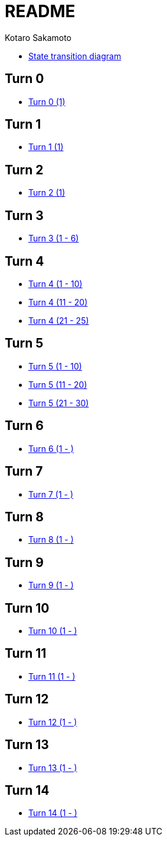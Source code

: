 = README =
:awestruct-layout: base
:showtitle:
:prev_section: defining-frontmatter
:next_section: creating-pages
:homepage: https://ktr-skmt.github.io/ramseys_party_game/
:author: Kotaro Sakamoto

* https://ktr-skmt.github.io/ramseys_party_game/[State transition diagram]

== Turn 0 ==
* https://ktr-skmt.github.io/ramseys_party_game/turn0[Turn 0 (1)]

== Turn 1 ==
* https://ktr-skmt.github.io/ramseys_party_game/turn1[Turn 1 (1)]

== Turn 2 ==
* https://ktr-skmt.github.io/ramseys_party_game/turn2[Turn 2 (1)]

== Turn 3 ==
* https://ktr-skmt.github.io/ramseys_party_game/turn3[Turn 3 (1 - 6)]

== Turn 4 ==
* https://ktr-skmt.github.io/ramseys_party_game/turn4-1[Turn 4 (1 - 10)]
* https://ktr-skmt.github.io/ramseys_party_game/turn4-2[Turn 4 (11 - 20)]
* https://ktr-skmt.github.io/ramseys_party_game/turn4-3[Turn 4 (21 - 25)]

== Turn 5 ==
* https://ktr-skmt.github.io/ramseys_party_game/turn5-1[Turn 5 (1 - 10)]
* https://ktr-skmt.github.io/ramseys_party_game/turn5-2[Turn 5 (11 - 20)]
* https://ktr-skmt.github.io/ramseys_party_game/turn5-3[Turn 5 (21 - 30)]

== Turn 6 ==
* https://ktr-skmt.github.io/ramseys_party_game/turn6[Turn 6 (1 - )]

== Turn 7 ==
* https://ktr-skmt.github.io/ramseys_party_game/turn7[Turn 7 (1 - )]

== Turn 8 ==
* https://ktr-skmt.github.io/ramseys_party_game/turn8[Turn 8 (1 - )]

== Turn 9 ==
* https://ktr-skmt.github.io/ramseys_party_game/turn9[Turn 9 (1 - )]

== Turn 10 ==
* https://ktr-skmt.github.io/ramseys_party_game/turn10[Turn 10 (1 - )]

== Turn 11 ==
* https://ktr-skmt.github.io/ramseys_party_game/turn11[Turn 11 (1 - )]

== Turn 12 ==
* https://ktr-skmt.github.io/ramseys_party_game/turn12[Turn 12 (1 - )]

== Turn 13 ==
* https://ktr-skmt.github.io/ramseys_party_game/turn13[Turn 13 (1 - )]

== Turn 14 ==
* https://ktr-skmt.github.io/ramseys_party_game/turn14[Turn 14 (1 - )]
